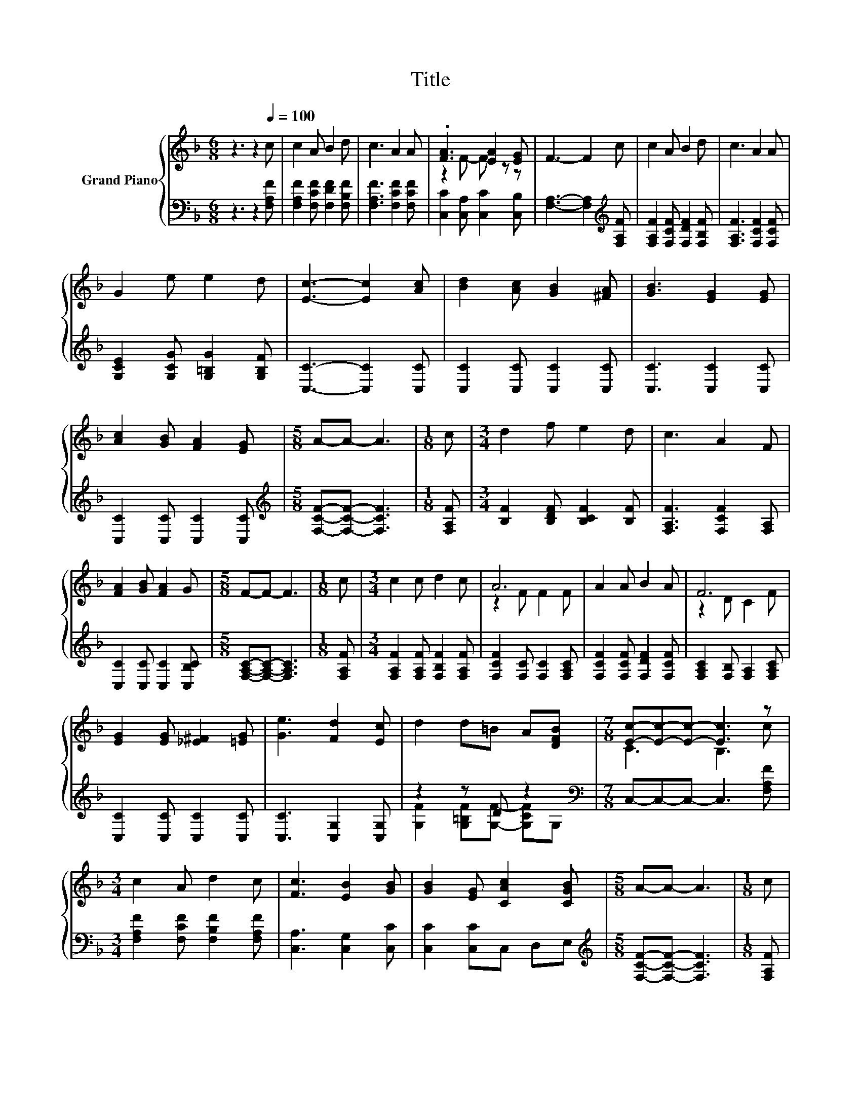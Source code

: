 X:1
T:Title
%%score { ( 1 3 ) | ( 2 4 ) }
L:1/8
M:6/8
K:F
V:1 treble nm="Grand Piano"
V:3 treble 
V:2 bass 
V:4 bass 
V:1
 z3 z2[Q:1/4=100] c | c2 A B2 d | c3 A2 A | .[FA]3 [EA]2 [EG] | F3- F2 c | c2 A B2 d | c3 A2 A | %7
 G2 e e2 d | [Ec]3- [Ec]2 [Ac] | [Bd]2 [Ac] [GB]2 [^FA] | [GB]3 [EG]2 [EG] | %11
 [Ac]2 [GB] [FA]2 [EG] |[M:5/8] A-A- A3 |[M:1/8] c |[M:3/4] d2 f e2 d | c3 A2 F | %16
 [FA]2 [GB] [FA]2 G |[M:5/8] F-F- F3 |[M:1/8] c |[M:3/4] c2 c d2 c | A6 | A2 A B2 A | F6 | %23
 [EG]2 [EG] [_E^F]2 [=EG] | [Ge]3 [Fd]2 [Ec] | d2 d=B A[DFB] |[M:7/8] [Ec]-[Ec]-[Ec]- [Ec]3 z | %27
[M:3/4] c2 A d2 c | [Fc]3 [EB]2 [GB] | [GB]2 [EG] [CAc]2 [CGB] |[M:5/8] A-A- A3 |[M:1/8] c | %32
[M:3/4] d2 f e2 d | c3 A2 F | [FA]2 [GB] [FA]2 G |[M:13/8] F-F- F3 z z z z z z z2 |] %36
V:2
 z3 z2 [F,A,F] | [F,A,F]2 [F,CF] [F,DF]2 [F,B,F] | [F,A,F]3 [F,CF]2 [F,CF] | %3
 [C,C]2 [C,A,] [C,C]2 [C,B,] | [F,A,]3- [F,A,]2[K:treble] [F,A,F] | %5
 [F,A,F]2 [F,CF] [F,DF]2 [F,B,F] | [F,A,F]3 [F,CF]2 [F,CF] | [G,CE]2 [G,CG] [G,=B,G]2 [G,B,F] | %8
 [C,C]3- [C,C]2 [C,C] | [C,C]2 [C,C] [C,C]2 [C,C] | [C,C]3 [C,C]2 [C,C] | %11
 [C,C]2 [C,C] [C,C]2 [C,C] |[M:5/8][K:treble] [F,CF]-[F,CF]- [F,CF]3 |[M:1/8] [F,A,F] | %14
[M:3/4] [B,F]2 [B,DF] [B,CF]2 [B,F] | [F,A,F]3 [F,CF]2 [F,A,] | [C,C]2 [C,C] [C,C]2 [C,B,C] | %17
[M:5/8] [F,A,C]-[F,A,C]- [F,A,C]3 |[M:1/8] [F,A,F] |[M:3/4] [F,A,F]2 [F,A,F] [F,B,F]2 [F,A,F] | %20
 [F,CF]2 [F,C] [F,C]2 [F,A,C] | [F,CF]2 [F,CF] [F,DF]2 [F,CF] | [F,A,C]2 [F,B,] [F,A,]2 [F,A,C] | %23
 [C,C]2 [C,C] [C,C]2 [C,C] | [C,C]3 [C,G,]2 [C,G,] | z2 z D z2 | %26
[M:7/8][K:bass] C,-C,-C,- C,3 [F,A,F] |[M:3/4] [F,A,F]2 [F,CF] [F,B,F]2 [F,A,F] | %28
 [C,A,]3 [C,G,]2 [C,C] | [C,C]2 [C,C]C, D,E, |[M:5/8][K:treble] [F,CF]-[F,CF]- [F,CF]3 | %31
[M:1/8] [F,A,F] |[M:3/4] [B,F]2 [B,DF] [B,CF]2 [B,F] | [F,A,F]3 [F,CF]2 [F,A,] | %34
 [C,C]2 [C,C] [C,C]2 [C,B,C] |[M:13/8] [F,A,C]-[F,A,C]- [F,A,C]3 z z z z z z z2 |] %36
V:3
 x6 | x6 | x6 | z2 F- F z z | x6 | x6 | x6 | x6 | x6 | x6 | x6 | x6 |[M:5/8] x5 |[M:1/8] x | %14
[M:3/4] x6 | x6 | x6 |[M:5/8] x5 |[M:1/8] x |[M:3/4] x6 | z2 F F2 F | x6 | z2 D C2 F | x6 | x6 | %25
 x6 |[M:7/8] C3 B,3 c |[M:3/4] x6 | x6 | x6 |[M:5/8] x5 |[M:1/8] x |[M:3/4] x6 | x6 | x6 | %35
[M:13/8] x13 |] %36
V:4
 x6 | x6 | x6 | x6 | x5[K:treble] x | x6 | x6 | x6 | x6 | x6 | x6 | x6 |[M:5/8][K:treble] x5 | %13
[M:1/8] x |[M:3/4] x6 | x6 | x6 |[M:5/8] x5 |[M:1/8] x |[M:3/4] x6 | x6 | x6 | x6 | x6 | x6 | %25
 [G,F]2 [G,=B,F][G,F]- [G,CF]G, |[M:7/8][K:bass] x7 |[M:3/4] x6 | x6 | x6 |[M:5/8][K:treble] x5 | %31
[M:1/8] x |[M:3/4] x6 | x6 | x6 |[M:13/8] x13 |] %36

